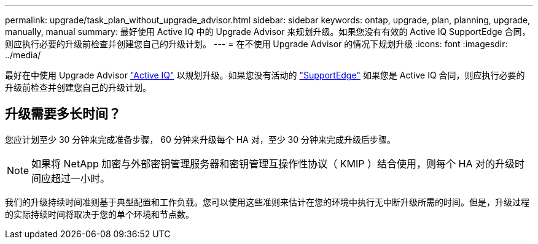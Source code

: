 ---
permalink: upgrade/task_plan_without_upgrade_advisor.html 
sidebar: sidebar 
keywords: ontap, upgrade, plan, planning, upgrade, manually, manual 
summary: 最好使用 Active IQ 中的 Upgrade Advisor 来规划升级。如果您没有有效的 Active IQ SupportEdge 合同，则应执行必要的升级前检查并创建您自己的升级计划。 
---
= 在不使用 Upgrade Advisor 的情况下规划升级
:icons: font
:imagesdir: ../media/


[role="lead"]
最好在中使用 Upgrade Advisor link:https://aiq.netapp.com/["Active IQ"^] 以规划升级。如果您没有活动的 link:https://www.netapp.com/us/services/support-edge.aspx["SupportEdge"] 如果您是 Active IQ 合同，则应执行必要的升级前检查并创建您自己的升级计划。



== 升级需要多长时间？

您应计划至少 30 分钟来完成准备步骤， 60 分钟来升级每个 HA 对，至少 30 分钟来完成升级后步骤。


NOTE: 如果将 NetApp 加密与外部密钥管理服务器和密钥管理互操作性协议（ KMIP ）结合使用，则每个 HA 对的升级时间应超过一小时。

我们的升级持续时间准则基于典型配置和工作负载。您可以使用这些准则来估计在您的环境中执行无中断升级所需的时间。但是，升级过程的实际持续时间将取决于您的单个环境和节点数。
